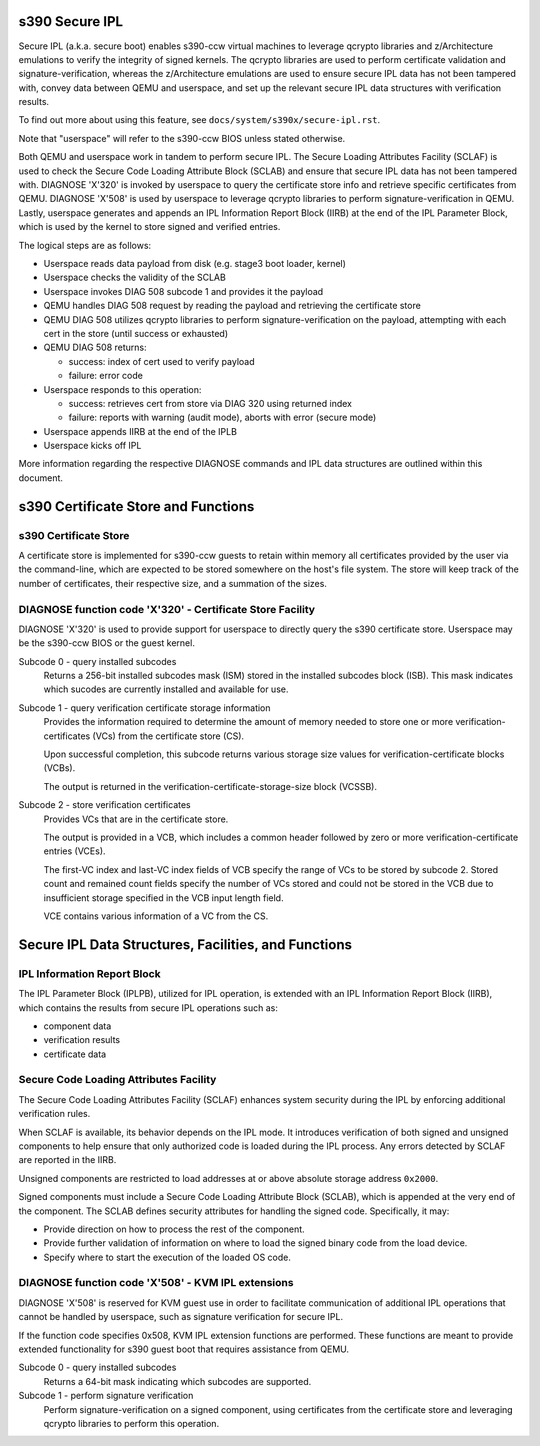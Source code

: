 .. SPDX-License-Identifier: GPL-2.0-or-later

s390 Secure IPL
===============

Secure IPL (a.k.a. secure boot) enables s390-ccw virtual machines to
leverage qcrypto libraries and z/Architecture emulations to verify the
integrity of signed kernels. The qcrypto libraries are used to perform
certificate validation and signature-verification, whereas the
z/Architecture emulations are used to ensure secure IPL data has not
been tampered with, convey data between QEMU and userspace, and set up
the relevant secure IPL data structures with verification results.

To find out more about using this feature, see ``docs/system/s390x/secure-ipl.rst``.

Note that "userspace" will refer to the s390-ccw BIOS unless stated
otherwise.

Both QEMU and userspace work in tandem to perform secure IPL. The Secure
Loading Attributes Facility (SCLAF) is used to check the Secure Code
Loading Attribute Block (SCLAB) and ensure that secure IPL data has not
been tampered with. DIAGNOSE 'X'320' is invoked by userspace to query
the certificate store info and retrieve specific certificates from QEMU.
DIAGNOSE 'X'508' is used by userspace to leverage qcrypto libraries to
perform signature-verification in QEMU. Lastly, userspace generates and
appends an IPL Information Report Block (IIRB) at the end of the IPL
Parameter Block, which is used by the kernel to store signed and
verified entries.

The logical steps are as follows:

- Userspace reads data payload from disk (e.g. stage3 boot loader, kernel)
- Userspace checks the validity of the SCLAB
- Userspace invokes DIAG 508 subcode 1 and provides it the payload
- QEMU handles DIAG 508 request by reading the payload and retrieving the
  certificate store
- QEMU DIAG 508 utilizes qcrypto libraries to perform signature-verification on
  the payload, attempting with each cert in the store (until success or exhausted)
- QEMU DIAG 508 returns:

  - success: index of cert used to verify payload
  - failure: error code

- Userspace responds to this operation:

  - success: retrieves cert from store via DIAG 320 using returned index
  - failure: reports with warning (audit mode), aborts with error (secure mode)

- Userspace appends IIRB at the end of the IPLB
- Userspace kicks off IPL

More information regarding the respective DIAGNOSE commands and IPL data
structures are outlined within this document.

s390 Certificate Store and Functions
====================================

s390 Certificate Store
----------------------

A certificate store is implemented for s390-ccw guests to retain within
memory all certificates provided by the user via the command-line, which
are expected to be stored somewhere on the host's file system. The store
will keep track of the number of certificates, their respective size,
and a summation of the sizes.

DIAGNOSE function code 'X'320' - Certificate Store Facility
-----------------------------------------------------------

DIAGNOSE 'X'320' is used to provide support for userspace to directly
query the s390 certificate store. Userspace may be the s390-ccw BIOS or
the guest kernel.

Subcode 0 - query installed subcodes
    Returns a 256-bit installed subcodes mask (ISM) stored in the installed
    subcodes block (ISB). This mask indicates which sucodes are currently
    installed and available for use.

Subcode 1 - query verification certificate storage information
    Provides the information required to determine the amount of memory needed to
    store one or more verification-certificates (VCs) from the certificate store (CS).

    Upon successful completion, this subcode returns various storage size values for
    verification-certificate blocks (VCBs).

    The output is returned in the verification-certificate-storage-size block (VCSSB).

Subcode 2 - store verification certificates
    Provides VCs that are in the certificate store.

    The output is provided in a VCB, which includes a common header followed by zero
    or more verification-certificate entries (VCEs).

    The first-VC index and last-VC index fields of VCB specify the range of VCs
    to be stored by subcode 2. Stored count and remained count fields specify the
    number of VCs stored and could not be stored in the VCB due to insufficient
    storage specified in the VCB input length field.

    VCE contains various information of a VC from the CS.


Secure IPL Data Structures, Facilities, and Functions
=====================================================

IPL Information Report Block
----------------------------

The IPL Parameter Block (IPLPB), utilized for IPL operation, is extended with an
IPL Information Report Block (IIRB), which contains the results from secure IPL
operations such as:

* component data
* verification results
* certificate data


Secure Code Loading Attributes Facility
---------------------------------

The Secure Code Loading Attributes Facility (SCLAF) enhances system security during the
IPL by enforcing additional verification rules.

When SCLAF is available, its behavior depends on the IPL mode. It introduces verification
of both signed and unsigned components to help ensure that only authorized code is loaded
during the IPL process. Any errors detected by SCLAF are reported in the IIRB.

Unsigned components are restricted to load addresses at or above absolute storage address
``0x2000``.

Signed components must include a Secure Code Loading Attribute Block (SCLAB), which is
appended at the very end of the component. The SCLAB defines security attributes for
handling the signed code. Specifically, it may:

* Provide direction on how to process the rest of the component.

* Provide further validation of information on where to load the signed binary code
  from the load device.

* Specify where to start the execution of the loaded OS code.


DIAGNOSE function code 'X'508' - KVM IPL extensions
---------------------------------------------------

DIAGNOSE 'X'508' is reserved for KVM guest use in order to facilitate
communication of additional IPL operations that cannot be handled by userspace,
such as signature verification for secure IPL.

If the function code specifies 0x508, KVM IPL extension functions are performed.
These functions are meant to provide extended functionality for s390 guest boot
that requires assistance from QEMU.

Subcode 0 - query installed subcodes
    Returns a 64-bit mask indicating which subcodes are supported.

Subcode 1 - perform signature verification
    Perform signature-verification on a signed component, using certificates
    from the certificate store and leveraging qcrypto libraries to perform
    this operation.
